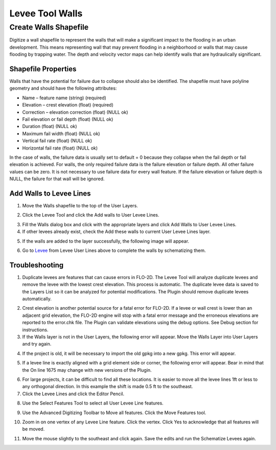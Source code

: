Levee Tool Walls
================

Create Walls Shapefile
______________________

Digitize a wall shapefile to represent the walls that will make a
significant impact to the flooding in an urban development. This means
representing wall that may prevent flooding in a neighborhood or walls
that may cause flooding by trapping water. The depth and velocity vector
maps can help identify walls that are hydraulically significant.

Shapefile Properties
--------------------

Walls that have the potential for failure due to collapse should also be
identified. The shapefile must have polyline geometry and should have
the following attributes:

-  Name – feature name (string) (required)

-  Elevation – crest elevation (float) (required)

-  Correction – elevation correction (float) (NULL ok)

-  Fail elevation or fail depth (float) (NULL ok)

-  Duration (float) (NULL ok)

-  Maximum fail width (float) (NULL ok)

-  Vertical fail rate (float) (NULL ok)

-  Horizontal fail rate (float) (NULL ok)

.. image:: ../img/Walls/walls1.png

In the case of walls, the failure data is usually set to default = 0 because they collapse when
the fail depth or fail elevation is achieved.  For walls, the only required failure data is the
failure elevation or failure depth.  All other failure values can be zero.  It is not necessary
to use failure data for every wall feature.  If the failure elevation or failure depth is NULL,
the failure for that wall will be ignored.

Add Walls to Levee Lines
------------------------

1. Move the
   Walls shapefile to the top of the User Layers.

.. image:: ../img/Walls/walls2.png
 
2. Click the Levee
   Tool and click the Add walls to User Levee Lines.

.. image:: ../img/Buttons/Leveetool.png

.. image:: ../img/Walls/walls4.png

3. Fill the Walls dialog
   box and click with the appropriate layers and
   click Add Walls to User Levee Lines.

4. If other levees already exist, check the Add these walls to current
   User Levee Lines layer.

.. image:: ../img/Walls/walls5.png

5. If the walls are added to the layer successfully, the following image
   will appear.

.. image:: ../img/Walls/walls6.png

6. Go to `Levee <Levee%20Tool.html>`__ from Levee User Lines above to
   complete the walls by schematizing them.

Troubleshooting
---------------

1. Duplicate levees are features that can cause errors in FLO-2D. The
   Levee Tool will analyze duplicate levees and remove the levee with
   the lowest crest elevation. This process is automatic. The duplicate
   levee data is saved to the Layers List so it can be analyzed for
   potential modifications.  The Plugin should remove duplicate levees
   automatically.

.. image:: ../img/Walls/walls7.png
 
2. Crest elevation is another potential source for a fatal error for
   FLO-2D. If a levee or wall crest is lower than an adjacent grid
   elevation, the FLO-2D engine will stop with a fatal error message and
   the erroneous elevations are reported to the error.chk file. The Plugin
   can validate elevations using the debug options. See Debug section
   for instructions.

3. If the Walls layer is not in the User Layers, the following error
   will appear. Move the Walls Layer into User Layers and try again.

.. image:: ../img/Walls/walls8.png


4. If the project is old, it will be necessary to import the old gpkg
   into a new gpkg. This error will appear.

.. image:: ../img/Walls/walls9.png


5. If a levee line is exactly aligned with a grid element side or
   corner, the following error will appear. Bear in mind that the On
   line 1675 may change with new versions of the Plugin.

.. image:: ../img/Walls/walls10.png


6. For large projects, it can be difficult to find all these locations.
   It is easier to move all the levee lines 1ft or less to any
   orthogonal direction. In this example the shift is made 0.5 ft to the
   southeast.

7. Click the Levee Lines and
   click the Editor Pencil.

.. image:: ../img/Walls/walls11.png

.. image:: ../img/Walls/walls12.png


8. Use the Select Features
   Tool to select all User Levee Line features.

.. image:: ../img/Buttons/selectfeature.png

9. Use the Advanced Digitizing Toolbar to Move all features. Click the
   Move Features tool.

.. image:: ../img/Walls/walls14.png


10. Zoom in on one vertex of any Levee Line feature. Click the vertex.
    Click Yes to acknowledge that all features will be moved.

.. image:: ../img/Walls/walls15.png


11. Move the mouse slightly to the southeast and click again. Save the
    edits and run the Schematize Levees again.

.. image:: ../img/Walls/walls16.png

